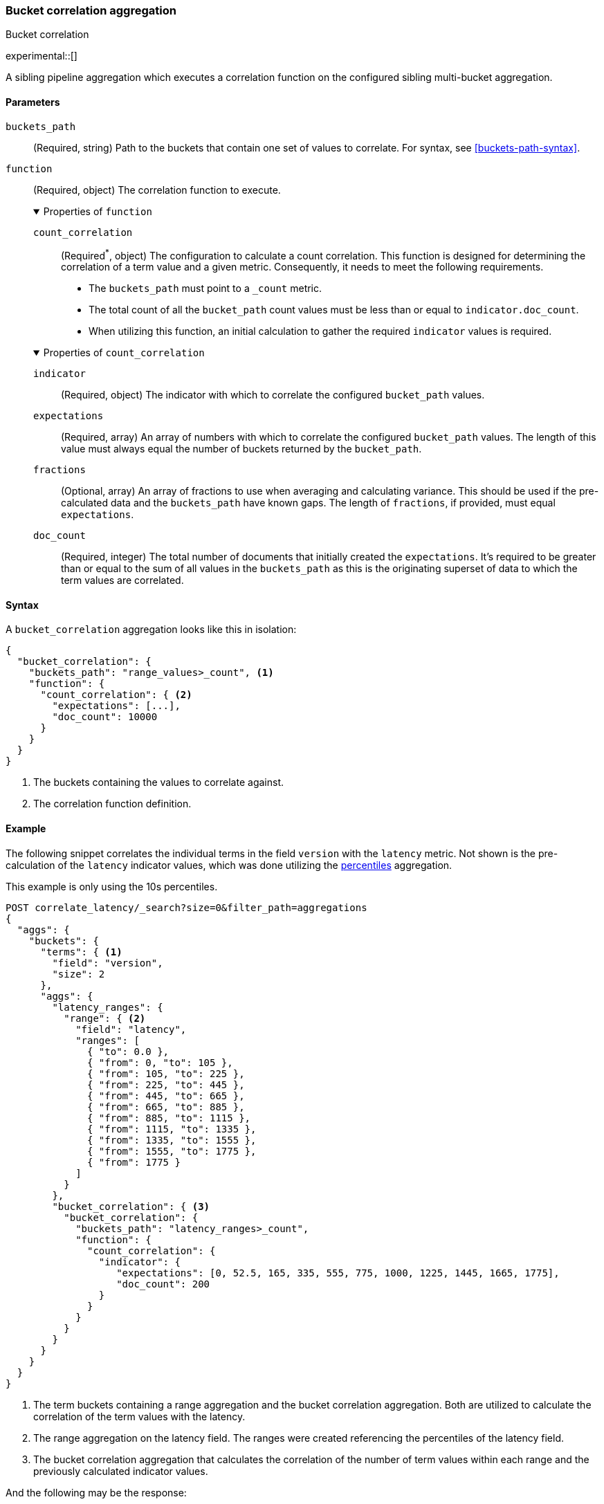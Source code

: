 [role="xpack"]
[[search-aggregations-bucket-correlation-aggregation]]
=== Bucket correlation aggregation
++++
<titleabbrev>Bucket correlation</titleabbrev>
++++

experimental::[]

A sibling pipeline aggregation which executes a correlation function on the
configured sibling multi-bucket aggregation.


[[bucket-correlation-agg-syntax]]
==== Parameters

`buckets_path`::
(Required, string)
Path to the buckets that contain one set of values to correlate.
For syntax, see <<buckets-path-syntax>>.

`function`::
(Required, object)
The correlation function to execute.
+
.Properties of `function`
[%collapsible%open]
====
`count_correlation`:::
(Required^*^, object)
The configuration to calculate a count correlation. This function is designed for
determining the correlation of a term value and a given metric. Consequently, it
needs to meet the following requirements.

* The `buckets_path` must point to a `_count` metric.
* The total count of all the `bucket_path` count values must be less than or equal to `indicator.doc_count`.
* When utilizing this function, an initial calculation to gather the required `indicator` values is required.

.Properties of `count_correlation`
[%collapsible%open]
=====
`indicator`:::
(Required, object)
The indicator with which to correlate the configured `bucket_path` values.

.Properties of `indicator`
[%collapsible%open]
=====
`expectations`:::
(Required, array)
An array of numbers with which to correlate the configured `bucket_path` values. The length of this value must always equal
the number of buckets returned by the `bucket_path`.

`fractions`:::
(Optional, array)
An array of fractions to use when averaging and calculating variance. This should be used if the pre-calculated data and the
`buckets_path` have known gaps. The length of `fractions`, if provided, must equal `expectations`.

`doc_count`:::
(Required, integer)
The total number of documents that initially created the `expectations`. It's required to be greater than or equal to the sum
of all values in the `buckets_path` as this is the originating superset of data to which the term values are correlated.
=====
=====
====

==== Syntax

A `bucket_correlation` aggregation looks like this in isolation:

[source,js]
--------------------------------------------------
{
  "bucket_correlation": {
    "buckets_path": "range_values>_count", <1>
    "function": {
      "count_correlation": { <2>
        "expectations": [...],
        "doc_count": 10000
      }
    }
  }
}
--------------------------------------------------
// NOTCONSOLE
<1> The buckets containing the values to correlate against.
<2> The correlation function definition.


[[bucket-correlation-agg-example]]
==== Example

The following snippet correlates the individual terms in the field `version` with the `latency` metric. Not shown
is the pre-calculation of the `latency` indicator values, which was done utilizing the
<<search-aggregations-metrics-percentile-aggregation,percentiles>> aggregation.

This example is only using the 10s percentiles.

[source,console]
-------------------------------------------------
POST correlate_latency/_search?size=0&filter_path=aggregations
{
  "aggs": {
    "buckets": {
      "terms": { <1>
        "field": "version",
        "size": 2
      },
      "aggs": {
        "latency_ranges": {
          "range": { <2>
            "field": "latency",
            "ranges": [
              { "to": 0.0 },
              { "from": 0, "to": 105 },
              { "from": 105, "to": 225 },
              { "from": 225, "to": 445 },
              { "from": 445, "to": 665 },
              { "from": 665, "to": 885 },
              { "from": 885, "to": 1115 },
              { "from": 1115, "to": 1335 },
              { "from": 1335, "to": 1555 },
              { "from": 1555, "to": 1775 },
              { "from": 1775 }
            ]
          }
        },
        "bucket_correlation": { <3>
          "bucket_correlation": {
            "buckets_path": "latency_ranges>_count",
            "function": {
              "count_correlation": {
                "indicator": {
                   "expectations": [0, 52.5, 165, 335, 555, 775, 1000, 1225, 1445, 1665, 1775],
                   "doc_count": 200
                }
              }
            }
          }
        }
      }
    }
  }
}
-------------------------------------------------
// TEST[setup:correlate_latency]

<1> The term buckets containing a range aggregation and the bucket correlation aggregation. Both are utilized to calculate
    the correlation of the term values with the latency.
<2> The range aggregation on the latency field. The ranges were created referencing the percentiles of the latency field.
<3> The bucket correlation aggregation that calculates the correlation of the number of term values within each range
    and the previously calculated indicator values.

And the following may be the response:

[source,console-result]
----
{
  "aggregations" : {
    "buckets" : {
      "doc_count_error_upper_bound" : 0,
      "sum_other_doc_count" : 0,
      "buckets" : [
        {
          "key" : "1.0",
          "doc_count" : 100,
          "latency_ranges" : {
            "buckets" : [
              {
                "key" : "*-0.0",
                "to" : 0.0,
                "doc_count" : 0
              },
              {
                "key" : "0.0-105.0",
                "from" : 0.0,
                "to" : 105.0,
                "doc_count" : 1
              },
              {
                "key" : "105.0-225.0",
                "from" : 105.0,
                "to" : 225.0,
                "doc_count" : 9
              },
              {
                "key" : "225.0-445.0",
                "from" : 225.0,
                "to" : 445.0,
                "doc_count" : 0
              },
              {
                "key" : "445.0-665.0",
                "from" : 445.0,
                "to" : 665.0,
                "doc_count" : 0
              },
              {
                "key" : "665.0-885.0",
                "from" : 665.0,
                "to" : 885.0,
                "doc_count" : 0
              },
              {
                "key" : "885.0-1115.0",
                "from" : 885.0,
                "to" : 1115.0,
                "doc_count" : 10
              },
              {
                "key" : "1115.0-1335.0",
                "from" : 1115.0,
                "to" : 1335.0,
                "doc_count" : 20
              },
              {
                "key" : "1335.0-1555.0",
                "from" : 1335.0,
                "to" : 1555.0,
                "doc_count" : 20
              },
              {
                "key" : "1555.0-1775.0",
                "from" : 1555.0,
                "to" : 1775.0,
                "doc_count" : 20
              },
              {
                "key" : "1775.0-*",
                "from" : 1775.0,
                "doc_count" : 20
              }
            ]
          },
          "bucket_correlation" : {
            "value" : 0.8402398981360937
          }
        },
        {
          "key" : "2.0",
          "doc_count" : 100,
          "latency_ranges" : {
            "buckets" : [
              {
                "key" : "*-0.0",
                "to" : 0.0,
                "doc_count" : 0
              },
              {
                "key" : "0.0-105.0",
                "from" : 0.0,
                "to" : 105.0,
                "doc_count" : 19
              },
              {
                "key" : "105.0-225.0",
                "from" : 105.0,
                "to" : 225.0,
                "doc_count" : 11
              },
              {
                "key" : "225.0-445.0",
                "from" : 225.0,
                "to" : 445.0,
                "doc_count" : 20
              },
              {
                "key" : "445.0-665.0",
                "from" : 445.0,
                "to" : 665.0,
                "doc_count" : 20
              },
              {
                "key" : "665.0-885.0",
                "from" : 665.0,
                "to" : 885.0,
                "doc_count" : 20
              },
              {
                "key" : "885.0-1115.0",
                "from" : 885.0,
                "to" : 1115.0,
                "doc_count" : 10
              },
              {
                "key" : "1115.0-1335.0",
                "from" : 1115.0,
                "to" : 1335.0,
                "doc_count" : 0
              },
              {
                "key" : "1335.0-1555.0",
                "from" : 1335.0,
                "to" : 1555.0,
                "doc_count" : 0
              },
              {
                "key" : "1555.0-1775.0",
                "from" : 1555.0,
                "to" : 1775.0,
                "doc_count" : 0
              },
              {
                "key" : "1775.0-*",
                "from" : 1775.0,
                "doc_count" : 0
              }
            ]
          },
          "bucket_correlation" : {
            "value" : -0.5759855613334943
          }
        }
      ]
    }
  }
}
----
